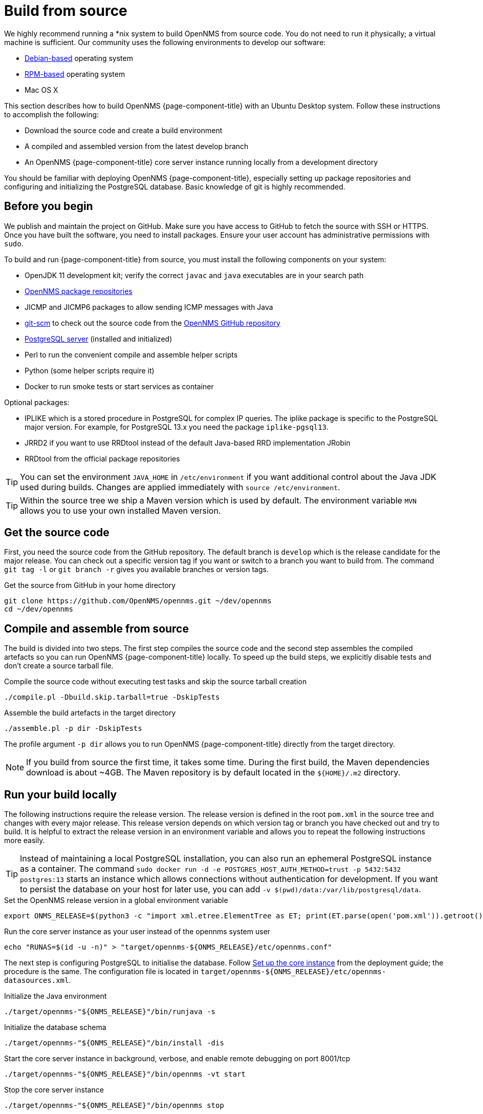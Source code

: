 [[build-from-source]]
= Build from source

We highly recommend running a *nix system to build OpenNMS from source code.
You do not need to run it physically; a virtual machine is sufficient.
Our community uses the following environments to develop our software:

* link:https://en.wikipedia.org/wiki/List_of_Linux_distributions#Debian-based[Debian-based] operating system
* link:https://en.wikipedia.org/wiki/List_of_Linux_distributions#RPM-based[RPM-based] operating system
* Mac OS X

This section describes how to build OpenNMS {page-component-title} with an Ubuntu Desktop system.
Follow these instructions to accomplish the following:

* Download the source code and create a build environment
* A compiled and assembled version from the latest develop branch
* An OpenNMS {page-component-title} core server instance running locally from a development directory

You should be familiar with deploying OpenNMS {page-component-title}, especially setting up package repositories and configuring and initializing the PostgreSQL database.
Basic knowledge of git is highly recommended.

== Before you begin

We publish and maintain the project on GitHub.
Make sure you have access to GitHub to fetch the source with SSH or HTTPS.
Once you have built the software, you need to install packages.
Ensure your user account has administrative permissions with `sudo`.

To build and run {page-component-title} from source, you must install the following components on your system:

* OpenJDK 11 development kit; verify the correct `javac` and `java` executables are in your search path
* xref:deployment:core/getting-started.adoc#install-core-instance[OpenNMS package repositories]
* JICMP and JICMP6 packages to allow sending ICMP messages with Java
* link:https://git-scm.com/[git-scm] to check out the source code from the link:https://github.com/OpenNMS/opennms[OpenNMS GitHub repository]
* xref:deployment:core/getting-started.adoc#setup-postgresql[PostgreSQL server] (installed and initialized)
* Perl to run the convenient compile and assemble helper scripts
* Python (some helper scripts require it)
* Docker to run smoke tests or start services as container

Optional packages:

* IPLIKE which is a stored procedure in PostgreSQL for complex IP queries.
  The iplike package is specific to the PostgreSQL major version.
  For example, for PostgreSQL 13.x you need the package `iplike-pgsql13`.
* JRRD2 if you want to use RRDtool instead of the default Java-based RRD implementation JRobin
* RRDtool from the official package repositories

TIP: You can set the environment `JAVA_HOME` in `/etc/environment` if you want additional control about the Java JDK used during builds.
Changes are applied immediately with `source /etc/environment`.

TIP: Within the source tree we ship a Maven version which is used by default.
The environment variable `MVN` allows you to use your own installed Maven version.

== Get the source code

First, you need the source code from the GitHub repository.
The default branch is `develop` which is the release candidate for the major release.
You can check out a specific version tag if you want or switch to a branch you want to build from.
The command `git tag -l` or `git branch -r` gives you available branches or version tags.

.Get the source from GitHub in your home directory
[source, console]
----
git clone https://github.com/OpenNMS/opennms.git ~/dev/opennms
cd ~/dev/opennms
----

== Compile and assemble from source

The build is divided into two steps.
The first step compiles the source code and the second step assembles the compiled artefacts so you can run OpenNMS {page-component-title} locally.
To speed up the build steps, we explicitly disable tests and don't create a source tarball file.

.Compile the source code without executing test tasks and skip the source tarball creation
[source, console]
----
./compile.pl -Dbuild.skip.tarball=true -DskipTests
----

.Assemble the build artefacts in the target directory
[source, console]
----
./assemble.pl -p dir -DskipTests
----

The profile argument `-p dir` allows you to run OpenNMS {page-component-title} directly from the target directory.

NOTE: If you build from source the first time, it takes some time.
During the first build, the Maven dependencies download is about ~4GB.
The Maven repository is by default located in the `$\{HOME}/.m2` directory.

== Run your build locally

The following instructions require the release version.
The release version is defined in the root `pom.xml` in the source tree and changes with every major release.
This release version depends on which version tag or branch you have checked out and try to build.
It is helpful to extract the release version in an environment variable and allows you to repeat the following instructions more easily.

TIP: Instead of maintaining a local PostgreSQL installation, you can also run an ephemeral PostgreSQL instance as a container.
     The command `sudo docker run -d -e POSTGRES_HOST_AUTH_METHOD=trust -p 5432:5432 postgres:13` starts an instance which allows connections without authentication for development.
     If you want to persist the database on your host for later use, you can add `-v $(pwd)/data:/var/lib/postgresql/data`.

.Set the OpenNMS release version in a global environment variable
[source, console]
----
export ONMS_RELEASE=$(python3 -c "import xml.etree.ElementTree as ET; print(ET.parse(open('pom.xml')).getroot().find( '{http://maven.apache.org/POM/4.0.0}version').text)";)
----

.Run the core server instance as your user instead of the opennms system user
[source, console]
----
echo "RUNAS=$(id -u -n)" > "target/opennms-${ONMS_RELEASE}/etc/opennms.conf"
----

The next step is configuring PostgreSQL to initialise the database.
Follow xref:deployment:core/getting-started.adoc#set-up-core-instance[Set up the core instance] from the deployment guide; the procedure is the same.
The configuration file is located in `target/opennms-$\{ONMS_RELEASE}/etc/opennms-datasources.xml`.

.Initialize the Java environment
[source, console]
----
./target/opennms-"${ONMS_RELEASE}"/bin/runjava -s
----

.Initialize the database schema
[source, console]
----
./target/opennms-"${ONMS_RELEASE}"/bin/install -dis
----

.Start the core server instance in background, verbose, and enable remote debugging on port 8001/tcp
[source, console]
----
./target/opennms-"${ONMS_RELEASE}"/bin/opennms -vt start
----

.Stop the core server instance
[source, console]
----
./target/opennms-"${ONMS_RELEASE}"/bin/opennms stop
----
